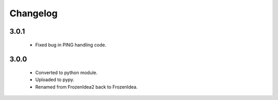Changelog
=========

3.0.1
-----
    - Fixed bug in PING handling code.

3.0.0
-----
    - Converted to python module.
    - Uploaded to pypy.
    - Renamed from FrozenIdea2 back to FrozenIdea.
